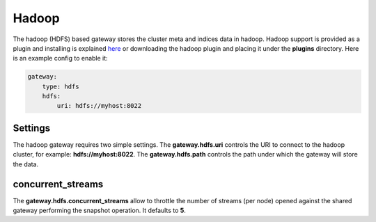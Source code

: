 .. _es-guide-reference-modules-gateway-hadoop:

======
Hadoop
======

The hadoop (HDFS) based gateway stores the cluster meta and indices data in hadoop. Hadoop support is provided as a plugin and installing is explained `here <https://github.com/elasticsearch/elasticsearch-hadoop>`_  or downloading the hadoop plugin and placing it under the **plugins** directory. Here is an example config to enable it:


.. code-block:: js

    gateway:
        type: hdfs
        hdfs:
            uri: hdfs://myhost:8022


Settings
========

The hadoop gateway requires two simple settings. The **gateway.hdfs.uri** controls the URI to connect to the hadoop cluster, for example: **hdfs://myhost:8022**. The **gateway.hdfs.path** controls the path under which the gateway will store the data.


concurrent_streams
==================

The **gateway.hdfs.concurrent_streams** allow to throttle the number of streams (per node) opened against the shared gateway performing the snapshot operation. It defaults to **5**.
